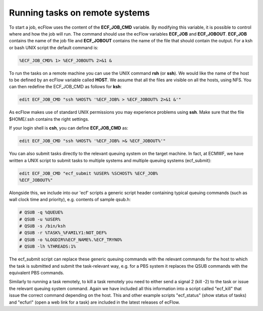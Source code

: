 .. _running_tasks_on_remote_systems:

Running tasks on remote systems
///////////////////////////////

To start a job, ecFlow uses the content of the **ECF_JOB_CMD** variable.
By modifying this variable, it is possible to control where and how the
job will run. The command should use the ecFlow variables **ECF_JOB**
and **ECF_JOBOUT**. **ECF_JOB** contains the name of the job file and
**ECF_JOBOUT** contains the name of the file that should contain the
output. For a ksh or bash UNIX script the default command is:

.. code-block:: shell

    %ECF_JOB_CMD% 1> %ECF_JOBOUT% 2>&1 &                               

To run the tasks on a remote machine you can use the UNIX command
**rsh** (or **ssh**). We would like the name of the host to be defined
by an ecFlow variable called **HOST**. We assume that all the files are
visible on all the hosts, using NFS. You can then redefine the
ECF_JOB_CMD as follows for **ksh**:

.. code-block:: shell

    edit ECF_JOB_CMD "ssh %HOST% '%ECF_JOB% > %ECF_JOBOUT% 2>&1 &'"    

As ecFlow makes use of standard UNIX permissions you may experience problems using **ssh**. Make sure that the file $HOME/.ssh contains the right settings.

If your login shell is **csh**, you can define **ECF_JOB_CMD** as:

.. code-block:: shell

    edit ECF_JOB_CMD "ssh %HOST% '%ECF_JOB% >& %ECF_JOBOUT%'"          

You can also submit tasks directly to the relevant queuing system on the
target machine. In fact, at ECMWF, we have written a UNIX script to
submit tasks to multiple systems and multiple queuing systems
(ecf_submit):

.. code-block:: shell

    edit ECF_JOB_CMD "ecf_submit %USER% %SCHOST% %ECF_JOB%             
    %ECF_JOBOUT%"                                                      

Alongside this, we include into our 'ecf' scripts a generic script
header containing typical queuing commands (such as wall clock time and
priority), e.g. contents of sample qsub.h:

.. code-block:: shell

    # QSUB -q %QUEUE%                                                                                                            
    # QSUB -u %USER%                                                                                                                     
    # QSUB -s /bin/ksh                                                                                                                       
    # QSUB -r %TASK%_%FAMILY1:NOT_DEF%                                                                                                       
    # QSUB -o %LOGDIR%%ECF_NAME%.%ECF_TRYNO%                                                                                                
    # QSUB -lh %THREADS:1%                                             

The ecf_submit script can replace these generic queuing commands with
the relevant commands for the host to which the task is submitted and
submit the task-relevant way, e.g. for a PBS system it replaces the QSUB
commands with the equivalent PBS commands.

Similarly to running a task remotely, to kill a task remotely you need
to either send a signal 2 (kill -2) to the task or issue the relevant
queuing system command. Again we have included all this information into
a script called "ecf_kill" that issue the correct command depending on
the host. This and other example scripts "ecf_status" (show status of
tasks) and "ecfurl" (open a web link for a task) are included in the
latest releases of ecFlow.

